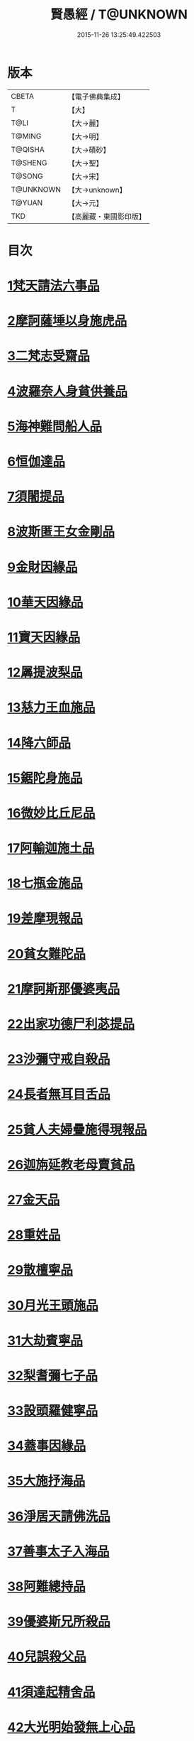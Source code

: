#+TITLE: 賢愚經 / T@UNKNOWN
#+DATE: 2015-11-26 13:25:49.422503
* 版本
 |     CBETA|【電子佛典集成】|
 |         T|【大】     |
 |      T@LI|【大→麗】   |
 |    T@MING|【大→明】   |
 |   T@QISHA|【大→磧砂】  |
 |   T@SHENG|【大→聖】   |
 |    T@SONG|【大→宋】   |
 | T@UNKNOWN|【大→unknown】|
 |    T@YUAN|【大→元】   |
 |       TKD|【高麗藏・東國影印版】|

* 目次
* [[file:KR6b0059_001.txt::001-0349a6][1梵天請法六事品]]
* [[file:KR6b0059_001.txt::0352b19][2摩訶薩埵以身施虎品]]
* [[file:KR6b0059_001.txt::0353b17][3二梵志受齋品]]
* [[file:KR6b0059_001.txt::0354a22][4波羅奈人身貧供養品]]
* [[file:KR6b0059_001.txt::0354b25][5海神難問船人品]]
* [[file:KR6b0059_001.txt::0355a19][6恒伽達品]]
* [[file:KR6b0059_001.txt::0356a13][7須闍提品]]
* [[file:KR6b0059_002.txt::002-0357b10][8波斯匿王女金剛品]]
* [[file:KR6b0059_002.txt::0358b20][9金財因緣品]]
* [[file:KR6b0059_002.txt::0359a1][10華天因緣品]]
* [[file:KR6b0059_002.txt::0359b8][11寶天因緣品]]
* [[file:KR6b0059_002.txt::0359c8][12羼提波梨品]]
* [[file:KR6b0059_002.txt::0360b8][13慈力王血施品]]
* [[file:KR6b0059_002.txt::0360c14][14降六師品]]
* [[file:KR6b0059_003.txt::003-0366a17][15鋸陀身施品]]
* [[file:KR6b0059_003.txt::0367a19][16微妙比丘尼品]]
* [[file:KR6b0059_003.txt::0368c5][17阿輸迦施土品]]
* [[file:KR6b0059_003.txt::0369a20][18七瓶金施品]]
* [[file:KR6b0059_003.txt::0370a5][19差摩現報品]]
* [[file:KR6b0059_003.txt::0370c22][20貧女難陀品]]
* [[file:KR6b0059_004.txt::004-0373a24][21摩訶斯那優婆夷品]]
* [[file:KR6b0059_004.txt::0376b2][22出家功德尸利苾提品]]
* [[file:KR6b0059_005.txt::005-0380a17][23沙彌守戒自殺品]]
* [[file:KR6b0059_005.txt::0382a6][24長者無耳目舌品]]
* [[file:KR6b0059_005.txt::0383a23][25貧人夫婦疊施得現報品]]
* [[file:KR6b0059_005.txt::0383c29][26迦旃延教老母賣貧品]]
* [[file:KR6b0059_005.txt::0384b20][27金天品]]
* [[file:KR6b0059_005.txt::0385b5][28重姓品]]
* [[file:KR6b0059_005.txt::0386a5][29散檀寧品]]
* [[file:KR6b0059_006.txt::006-0387b5][30月光王頭施品]]
* [[file:KR6b0059_007.txt::007-0398a18][31大劫賓寧品]]
* [[file:KR6b0059_007.txt::0399a22][32梨耆彌七子品]]
* [[file:KR6b0059_007.txt::0402a5][33設頭羅健寧品]]
* [[file:KR6b0059_008.txt::008-0402c5][34蓋事因緣品]]
* [[file:KR6b0059_008.txt::0404b17][35大施抒海品]]
* [[file:KR6b0059_009.txt::009-0409c7][36淨居天請佛洗品]]
* [[file:KR6b0059_009.txt::0410a9][37善事太子入海品]]
* [[file:KR6b0059_010.txt::010-0417a12][38阿難總持品]]
* [[file:KR6b0059_010.txt::0417b10][39優婆斯兄所殺品]]
* [[file:KR6b0059_010.txt::0418a6][40兒誤殺父品]]
* [[file:KR6b0059_010.txt::0418b12][41須達起精舍品]]
* [[file:KR6b0059_010.txt::0421b17][42大光明始發無上心品]]
* [[file:KR6b0059_010.txt::0421c22][43勒那闍耶品]]
* [[file:KR6b0059_010.txt::0422b29][44迦毘梨百頭品]]
* [[file:KR6b0059_011.txt::0423b5][45無惱指鬘品]]
* [[file:KR6b0059_011.txt::0427c28][46檀膩羈品]]
* [[file:KR6b0059_012.txt::012-0429c11][47師質子摩頭羅世質品]]
* [[file:KR6b0059_012.txt::0430c4][48檀彌離品]]
* [[file:KR6b0059_012.txt::0431b29][49象護品]]
* [[file:KR6b0059_012.txt::0432b13][50波婆離品]]
* [[file:KR6b0059_012.txt::0436c7][51二鸚鵡聞四諦品]]
* [[file:KR6b0059_012.txt::0437b1][52鳥聞比丘法生天品]]
* [[file:KR6b0059_013.txt::013-0437b28][53五百鴈聞佛法生天品]]
* [[file:KR6b0059_013.txt::0438a2][54堅誓師子品]]
* [[file:KR6b0059_013.txt::0438c23][55梵志施佛納衣得受記品]]
* [[file:KR6b0059_013.txt::0439b5][56佛始起慈心緣品]]
* [[file:KR6b0059_013.txt::0439b25][57頂生王品]]
* [[file:KR6b0059_013.txt::0440c16][58蘇曼女十子品]]
* [[file:KR6b0059_013.txt::0441b26][59婆世躓品]]
* [[file:KR6b0059_013.txt::0442b12][60優波鞠提品]]
* [[file:KR6b0059_013.txt::0443c25][61汪水中虫品]]
* [[file:KR6b0059_013.txt::0444b18][62沙彌均提品]]
* 卷
** [[file:KR6b0059_001.txt][賢愚經 1]]
** [[file:KR6b0059_002.txt][賢愚經 2]]
** [[file:KR6b0059_003.txt][賢愚經 3]]
** [[file:KR6b0059_004.txt][賢愚經 4]]
** [[file:KR6b0059_005.txt][賢愚經 5]]
** [[file:KR6b0059_006.txt][賢愚經 6]]
** [[file:KR6b0059_007.txt][賢愚經 7]]
** [[file:KR6b0059_008.txt][賢愚經 8]]
** [[file:KR6b0059_009.txt][賢愚經 9]]
** [[file:KR6b0059_010.txt][賢愚經 10]]
** [[file:KR6b0059_011.txt][賢愚經 11]]
** [[file:KR6b0059_012.txt][賢愚經 12]]
** [[file:KR6b0059_013.txt][賢愚經 13]]
